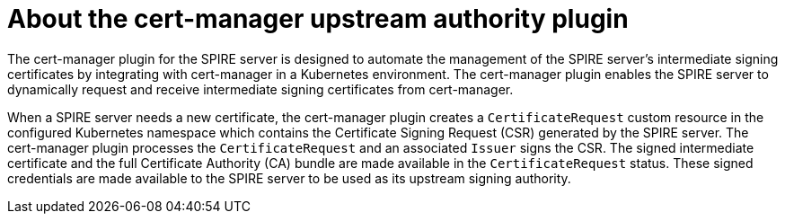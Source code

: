 // Module included in the following assemblies:
//
// * security/zero_trust_workload_identity_manageer/zero-trust-manager-overview.adoc

:_mod-docs-content-type: CONCEPT
[id="zero-trust-manager-cert-manager-upstream-authority_{context}"]
= About the cert-manager upstream authority plugin

The cert-manager plugin for the SPIRE server is designed to automate the management of the SPIRE server's intermediate signing certificates by integrating with cert-manager in a Kubernetes environment. The cert-manager plugin enables the SPIRE server to dynamically request and receive intermediate signing certificates from cert-manager.

When a SPIRE server needs a new certificate, the cert-manager plugin creates a `CertificateRequest` custom resource in the configured Kubernetes namespace which contains the Certificate Signing Request (CSR) generated by the SPIRE server. The cert-manager plugin processes the `CertificateRequest` and an associated `Issuer` signs the CSR. The signed intermediate certificate and the full Certificate Authority (CA) bundle are made available in the `CertificateRequest` status. These signed credentials are made available to the SPIRE server to be used as its upstream signing authority.